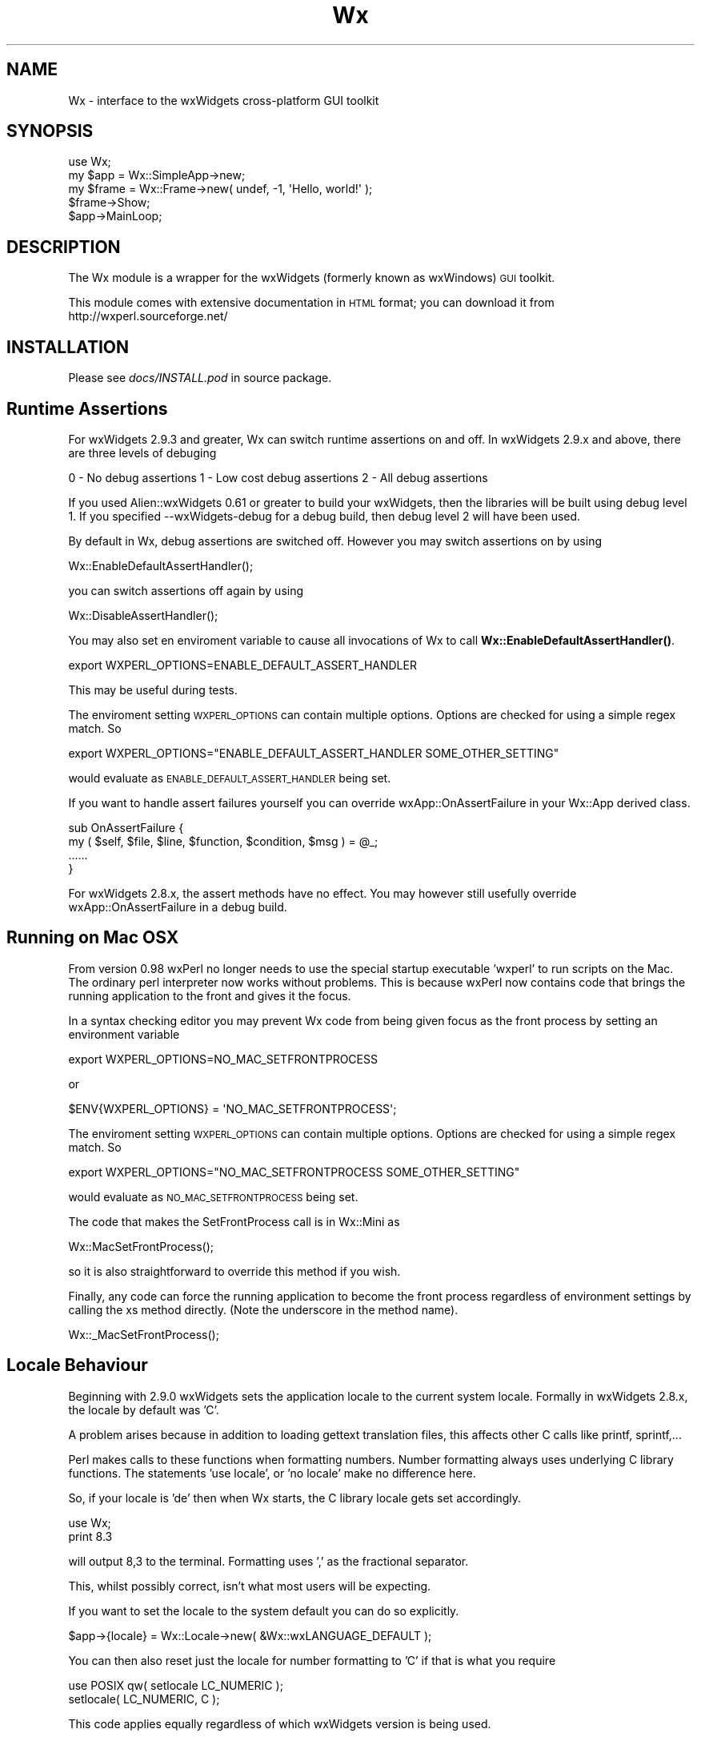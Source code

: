 .\" Automatically generated by Pod::Man 4.10 (Pod::Simple 3.35)
.\"
.\" Standard preamble:
.\" ========================================================================
.de Sp \" Vertical space (when we can't use .PP)
.if t .sp .5v
.if n .sp
..
.de Vb \" Begin verbatim text
.ft CW
.nf
.ne \\$1
..
.de Ve \" End verbatim text
.ft R
.fi
..
.\" Set up some character translations and predefined strings.  \*(-- will
.\" give an unbreakable dash, \*(PI will give pi, \*(L" will give a left
.\" double quote, and \*(R" will give a right double quote.  \*(C+ will
.\" give a nicer C++.  Capital omega is used to do unbreakable dashes and
.\" therefore won't be available.  \*(C` and \*(C' expand to `' in nroff,
.\" nothing in troff, for use with C<>.
.tr \(*W-
.ds C+ C\v'-.1v'\h'-1p'\s-2+\h'-1p'+\s0\v'.1v'\h'-1p'
.ie n \{\
.    ds -- \(*W-
.    ds PI pi
.    if (\n(.H=4u)&(1m=24u) .ds -- \(*W\h'-12u'\(*W\h'-12u'-\" diablo 10 pitch
.    if (\n(.H=4u)&(1m=20u) .ds -- \(*W\h'-12u'\(*W\h'-8u'-\"  diablo 12 pitch
.    ds L" ""
.    ds R" ""
.    ds C` ""
.    ds C' ""
'br\}
.el\{\
.    ds -- \|\(em\|
.    ds PI \(*p
.    ds L" ``
.    ds R" ''
.    ds C`
.    ds C'
'br\}
.\"
.\" Escape single quotes in literal strings from groff's Unicode transform.
.ie \n(.g .ds Aq \(aq
.el       .ds Aq '
.\"
.\" If the F register is >0, we'll generate index entries on stderr for
.\" titles (.TH), headers (.SH), subsections (.SS), items (.Ip), and index
.\" entries marked with X<> in POD.  Of course, you'll have to process the
.\" output yourself in some meaningful fashion.
.\"
.\" Avoid warning from groff about undefined register 'F'.
.de IX
..
.nr rF 0
.if \n(.g .if rF .nr rF 1
.if (\n(rF:(\n(.g==0)) \{\
.    if \nF \{\
.        de IX
.        tm Index:\\$1\t\\n%\t"\\$2"
..
.        if !\nF==2 \{\
.            nr % 0
.            nr F 2
.        \}
.    \}
.\}
.rr rF
.\" ========================================================================
.\"
.IX Title "Wx 3"
.TH Wx 3 "2017-04-17" "perl v5.28.0" "User Contributed Perl Documentation"
.\" For nroff, turn off justification.  Always turn off hyphenation; it makes
.\" way too many mistakes in technical documents.
.if n .ad l
.nh
.SH "NAME"
Wx \- interface to the wxWidgets cross\-platform GUI toolkit
.SH "SYNOPSIS"
.IX Header "SYNOPSIS"
.Vb 1
\&    use Wx;
\&
\&    my $app = Wx::SimpleApp\->new;
\&    my $frame = Wx::Frame\->new( undef, \-1, \*(AqHello, world!\*(Aq );
\&
\&    $frame\->Show;
\&    $app\->MainLoop;
.Ve
.SH "DESCRIPTION"
.IX Header "DESCRIPTION"
The Wx module is a wrapper for the wxWidgets (formerly known as wxWindows)
\&\s-1GUI\s0 toolkit.
.PP
This module comes with extensive documentation in \s-1HTML\s0 format; you
can download it from http://wxperl.sourceforge.net/
.SH "INSTALLATION"
.IX Header "INSTALLATION"
Please see \fIdocs/INSTALL.pod\fR in source package.
.SH "Runtime Assertions"
.IX Header "Runtime Assertions"
For wxWidgets 2.9.3 and greater, Wx can switch runtime assertions on
and off. In wxWidgets 2.9.x and above, there are three levels of
debuging
.PP
0 \- No debug assertions
1 \- Low cost debug assertions
2 \- All debug assertions
.PP
If you used Alien::wxWidgets 0.61 or greater to build your wxWidgets,
then the libraries will be built using debug level 1. If you
specified \-\-wxWidgets\-debug for a debug build, then debug level 2
will have been used.
.PP
By default in Wx, debug assertions are switched off. However you may
switch assertions on by using
.PP
.Vb 1
\& Wx::EnableDefaultAssertHandler();
.Ve
.PP
you can switch assertions off again by using
.PP
.Vb 1
\& Wx::DisableAssertHandler();
.Ve
.PP
You may also set en enviroment variable to cause all invocations
of Wx to call \fBWx::EnableDefaultAssertHandler()\fR.
.PP
.Vb 1
\& export WXPERL_OPTIONS=ENABLE_DEFAULT_ASSERT_HANDLER
.Ve
.PP
This may be useful during tests.
.PP
The enviroment setting \s-1WXPERL_OPTIONS\s0 can contain multiple
options. Options are checked for using a simple regex match.
So
.PP
.Vb 1
\& export WXPERL_OPTIONS="ENABLE_DEFAULT_ASSERT_HANDLER SOME_OTHER_SETTING"
.Ve
.PP
would evaluate as \s-1ENABLE_DEFAULT_ASSERT_HANDLER\s0 being set.
.PP
If you want to handle assert failures yourself you can override
wxApp::OnAssertFailure in your Wx::App derived class.
.PP
.Vb 4
\&  sub OnAssertFailure {
\&    my ( $self, $file, $line, $function, $condition, $msg ) = @_;
\&    ......
\&  }
.Ve
.PP
For wxWidgets 2.8.x, the assert methods have no effect. You may
however still usefully override wxApp::OnAssertFailure in a debug
build.
.SH "Running on Mac OSX"
.IX Header "Running on Mac OSX"
From version 0.98 wxPerl no longer needs to use the special startup
executable 'wxperl' to run scripts on the Mac. The ordinary perl
interpreter now works without problems. This is because wxPerl now
contains code that brings the running application to the front and
gives it the focus.
.PP
In a syntax checking editor you may prevent Wx code from being
given focus as the front process by setting an environment variable
.PP
.Vb 1
\& export WXPERL_OPTIONS=NO_MAC_SETFRONTPROCESS
.Ve
.PP
or
.PP
.Vb 1
\& $ENV{WXPERL_OPTIONS} = \*(AqNO_MAC_SETFRONTPROCESS\*(Aq;
.Ve
.PP
The enviroment setting \s-1WXPERL_OPTIONS\s0 can contain multiple
options. Options are checked for using a simple regex match.
So
.PP
.Vb 1
\& export WXPERL_OPTIONS="NO_MAC_SETFRONTPROCESS SOME_OTHER_SETTING"
.Ve
.PP
would evaluate as \s-1NO_MAC_SETFRONTPROCESS\s0 being set.
.PP
The code that makes the SetFrontProcess call is in Wx::Mini as
.PP
.Vb 1
\& Wx::MacSetFrontProcess();
.Ve
.PP
so it is also straightforward to override this method if you wish.
.PP
Finally, any code can force the running application to become the
front process regardless of environment settings by calling the xs
method directly. (Note the underscore in the method name).
.PP
.Vb 1
\& Wx::_MacSetFrontProcess();
.Ve
.SH "Locale Behaviour"
.IX Header "Locale Behaviour"
Beginning with 2.9.0 wxWidgets sets the application locale to the current
system locale. Formally in wxWidgets 2.8.x, the locale by default was 'C'.
.PP
A problem arises because in addition to loading gettext translation
files, this affects other C calls like printf, sprintf,...
.PP
Perl makes calls to these functions when formatting numbers.
Number formatting always uses underlying C library functions.
The statements 'use locale', or 'no locale' make no difference here.
.PP
So, if your locale is 'de' then when Wx starts, the C library locale gets
set accordingly.
.PP
.Vb 2
\&  use Wx;
\&  print 8.3
.Ve
.PP
will output 8,3 to the terminal. Formatting uses ',' as the fractional
separator.
.PP
This, whilst possibly correct, isn't what most users will be expecting.
.PP
If you want to set the locale to the system default you can do so explicitly.
.PP
.Vb 1
\&  $app\->{locale} = Wx::Locale\->new( &Wx::wxLANGUAGE_DEFAULT );
.Ve
.PP
You can then also reset just the locale for number formatting to 'C' if
that is what you require
.PP
.Vb 1
\&  use POSIX qw( setlocale LC_NUMERIC );
\&
\&  setlocale( LC_NUMERIC, C );
.Ve
.PP
This code applies equally regardless of which wxWidgets version is being
used.
.SH "Windows XP look"
.IX Header "Windows XP look"
For standalone (packed using \s-1PAR,\s0 Perl2Exe, Perl2App, ...)
applications to get Windows \s-1XP\s0 look, a file named \f(CW\*(C`App.exe.manifest\*(C'\fR
(assuming the program is named \f(CW\*(C`App.exe\*(C'\fR) and containing the text below
must either be placed in the same directory as the executable file or
compiled into the file itself. The module Win32::Exe can place a manifest
in an executable file
.PP
.Vb 10
\&  <?xml version="1.0" encoding="UTF\-8" standalone="yes"?>
\&  <assembly xmlns="urn:schemas\-microsoft\-com:asm.v1" manifestVersion="1.0">
\&    <assemblyIdentity version="1.0.0.0" type="win32" name="Super.wxPerl.Application" />
\&    <description>Super wxPerl Application</description>
\&    <dependency>
\&        <dependentAssembly>
\&            <assemblyIdentity type="win32" 
\&             name="Microsoft.Windows.Common\-Controls" 
\&             version="6.0.0.0" 
\&             publicKeyToken="6595b64144ccf1df" 
\&             language="*"
\&             processorArchitecture="*" />
\&        </dependentAssembly>
\&    </dependency>
\&    <trustInfo xmlns="urn:schemas\-microsoft\-com:asm.v3">
\&        <security>
\&            <requestedPrivileges>
\&                <requestedExecutionLevel level="asInvoker" uiAccess="false" />
\&            </requestedPrivileges>
\&        </security>
\&    </trustInfo>
\&  </assembly>
.Ve
.SH "AUTHOR"
.IX Header "AUTHOR"
Mattia Barbon <mbarbon@cpan.org>
.SH "LICENSE"
.IX Header "LICENSE"
This program is free software; you can redistribute it and/or
modify it under the same terms as Perl itself.
